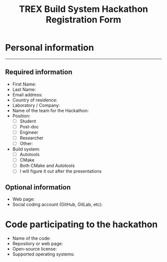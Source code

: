 #+TITLE: TREX Build System Hackathon Registration Form


* Personal information
--------------------

** Required information
   
 - First Name: 
 - Last Name:  
 - Email address:
 - Country of residence:
 - Laboratory / Company:
 - Name of the team for the Hackathon:
 - Position:
   - [ ] Student
   - [ ] Post-doc
   - [ ] Engineer
   - [ ] Researcher
   - [ ] Other: 
 - Build system:
    - [ ] Autotools
    - [ ] CMake
    - [ ] Both CMake and Autotools
    - [ ] I will figure it out after the presentations
 

** Optional information
   
 - Web page:
 - Social coding account (GitHub, GitLab, etc):

* Code participating to the hackathon

 - Name of the code:
 - Repository or web page:
 - Open-source license:
 - Supported operating systems:
